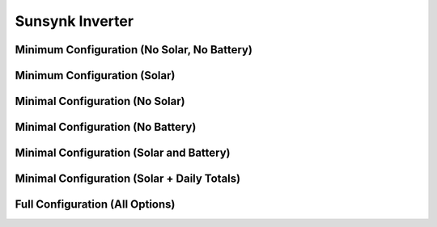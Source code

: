 #################
Sunsynk Inverter
#################


********************************
Minimum Configuration (No Solar, No Battery)
********************************

.. code-block:: yaml
  :linenos:

  type: custom:sunsynk-power-flow-card
  cardstyle: full
  show_solar: false
  show_battery: false
  entities:
    inverter_power_175: sensor.sunsynk_inverter_power
    grid_power_169: sensor.sunsynk_grid_power
    battery_soc_184: sensor.sunsynk_battery_soc
    battery_power_190: sensor.sunsynk_battery_power
    battery_current_191: sensor.sunsynk_battery_current
    grid_ct_power_172: sensor.sunsynk_grid_ct_power


*****************************
Minimum Configuration (Solar)
*****************************

.. code-block:: yaml
  :linenos:

  type: custom:sunsynk-power-flow-card
  cardstyle: full
  solar:
    mppts: 1
  battery:
    energy: 15960
    shutdown_soc: 20
  entities:
    inverter_power_175: sensor.sunsynk_inverter_power
    grid_power_169: sensor.sunsynk_grid_power
    battery_soc_184: sensor.sunsynk_battery_soc
    battery_power_190: sensor.sunsynk_battery_power
    battery_current_191: sensor.sunsynk_battery_current
    grid_ct_power_172: sensor.sunsynk_grid_ct_power
    pv1_power_186: sensor.sunsynk_pv1_power

*****************************
Minimal Configuration (No Solar)
*****************************

.. code-block:: yaml
  :linenos:

  type: custom:sunsynk-power-flow-card
  cardstyle: full
  show_solar: false
  battery:
    energy: 15960
    shutdown_soc: 20
  entities:
    inverter_voltage_154: sensor.sunsynk_inverter_voltage
    load_frequency_192: sensor.sunsynk_load_frequency
    inverter_current_164: sensor.sunsynk_inverter_current
    inverter_power_175: sensor.sunsynk_inverter_power
    grid_power_169: sensor.sunsynk_grid_power
    battery_voltage_183: sensor.sunsynk_battery_voltage
    battery_soc_184: sensor.sunsynk_battery_soc
    battery_power_190: sensor.sunsynk_battery_power
    battery_current_191: sensor.sunsynk_battery_current
    grid_ct_power_172: sensor.sunsynk_grid_ct_power
    grid_connected_status_194: binary_sensor.sunsynk_grid_connected_status
    inverter_status_59: sensor.overall_state

*****************************
Minimal Configuration (No Battery)
*****************************

.. code-block:: yaml
  :linenos:

  type: custom:sunsynk-power-flow-card
  cardstyle: full
  show_battery: false
  entities:
    inverter_voltage_154: sensor.sunsynk_inverter_voltage
    load_frequency_192: sensor.sunsynk_load_frequency
    inverter_current_164: sensor.sunsynk_inverter_current
    inverter_power_175: sensor.sunsynk_inverter_power
    grid_power_169: sensor.sunsynk_grid_power
    battery_voltage_183: sensor.sunsynk_battery_voltage
    battery_soc_184: sensor.sunsynk_battery_soc
    battery_power_190: sensor.sunsynk_battery_power
    battery_current_191: sensor.sunsynk_battery_current
    grid_ct_power_172: sensor.sunsynk_grid_ct_power
    grid_connected_status_194: binary_sensor.sunsynk_grid_connected_status
    inverter_status_59: sensor.overall_state

*****************************
Minimal Configuration (Solar and Battery)
*****************************

.. code-block:: yaml
  :linenos:

  type: custom:sunsynk-power-flow-card
  cardstyle: full
  solar:
    mppts: 2
  battery:
    energy: 15960
    shutdown_soc: 20
  load:
    show_aux: false
  entities:
    inverter_voltage_154: sensor.sunsynk_inverter_voltage
    load_frequency_192: sensor.sunsynk_load_frequency
    inverter_current_164: sensor.sunsynk_inverter_current
    inverter_power_175: sensor.sunsynk_inverter_power
    grid_power_169: sensor.sunsynk_grid_power
    battery_voltage_183: sensor.sunsynk_battery_voltage
    battery_soc_184: sensor.sunsynk_battery_soc
    battery_power_190: sensor.sunsynk_battery_power
    battery_current_191: sensor.sunsynk_battery_current
    grid_ct_power_172: sensor.sunsynk_grid_ct_power
    grid_connected_status_194: binary_sensor.sunsynk_grid_connected_status
    inverter_status_59: sensor.sunsynk_overall_state
    pv1_power_186: sensor.sunsynk_pv1_power
    pv2_power_187: sensor.sunsynk_pv2_power
    pv1_voltage_109: sensor.sunsynk_pv1_voltage
    pv1_current_110: sensor.sunsynk_pv1_current
    pv2_voltage_111: sensor.sunsynk_pv2_voltage
    pv2_current_112: sensor.sunsynk_pv2_current

********************************************
Minimal Configuration (Solar + Daily Totals)
********************************************

.. code-block:: yaml
  :linenos:

  type: custom:sunsynk-power-flow-card
  cardstyle: full
  solar:
    mppts: 2
    show_daily: true
  battery:
    energy: 15960
    shutdown_soc: 20
    show_daily: true
  load:
    show_daily: true
  grid:
    show_daily_buy: true
  entities:
    inverter_voltage_154: sensor.sunsynk_inverter_voltage
    load_frequency_192: sensor.sunsynk_load_frequency
    inverter_current_164: sensor.sunsynk_inverter_current
    inverter_power_175: sensor.sunsynk_inverter_power
    grid_power_169: sensor.sunsynk_grid_power
    battery_voltage_183: sensor.sunsynk_battery_voltage
    battery_soc_184: sensor.sunsynk_battery_soc
    battery_power_190: sensor.sunsynk_battery_power
    battery_current_191: sensor.sunsynk_battery_current
    grid_ct_power_172: sensor.sunsynk_grid_ct_power
    grid_connected_status_194: binary_sensor.sunsynk_grid_connected_status
    inverter_status_59: sensor.sunsynk_overall_state
    pv1_power_186: sensor.sunsynk_pv1_power
    pv2_power_187: sensor.sunsynk_pv2_power
    pv1_voltage_109: sensor.sunsynk_pv1_voltage
    pv1_current_110: sensor.sunsynk_pv1_current
    pv2_voltage_111: sensor.sunsynk_pv2_voltage
    pv2_current_112: sensor.sunsynk_pv2_current
    day_pv_energy_108: sensor.sunsynk_day_pv_energy
    day_battery_charge_70: sensor.sunsynk_day_battery_charge
    day_battery_discharge_71: sensor.sunsynk_day_battery_discharge
    day_load_energy_84: sensor.sunsynk_day_load_energy
    day_grid_import_76: sensor.sunsynk_day_grid_import

********************************
Full Configuration (All Options)
********************************

.. code-block:: yaml
  :linenos:
  
  type: custom:sunsynk-power-flow-card
  cardstyle: full
  panel_mode: false
  large_font: false
  title: Sunsynk Inverter
  title_colour: grey
  title_size: 32px
  show_solar: true
  show_battery: true
  show_grid: true
  decimal_places: 2
  dynamic_line_width: true
  min_line_width: 1
  max_line_width: 4
  inverter:
    modern: true
    colour: grey
    autarky: 'power'
    auto_scale: true
    three_phase: false
  battery:
    energy: 15960
    shutdown_soc: 20
    invert_power: false
    colour: pink
    show_daily: true
    animation_speed: 6
    max_power: 4500
    show_absolute: false
    auto_scale: true
    hide_soc: false
    dynamic_colour: true
    linear_gradient: true
  solar:
    colour: orange
    show_daily: true
    mppts: 2
    animation_speed: 9
    max_power: 8000
    pv1_name: North
    pv1_max_power: 2750
    pv2_name: North
    pv2_max_power: 2750
    pv3_name: East
    pv3_max_power: 2750
    pv4_name: West
    pv4_max_power: 2750
    auto_scale: true
    display_mode: 1
    dynamic_colour: true
    efficiency: 3
  load:
    colour: '#5fb6ad'
    show_daily: true
    show_daily_aux: true
    show_aux: true
    invert_aux: false
    show_absolute_aux: false
    aux_name: Generator
    aux_type: gen
    aux_colour: green
    aux_off_colour: red
    aux_loads: 2
    aux_load1_name: Aux load 1
    aux_load2_name: Aux load 2
    aux_load1_icon: mdi:air-filter
    aux_load2_icon: mdi:stove
    animation_speed: 8
    max_power: 8000
    additional_loads: 2
    load1_name: Geyser
    load2_name: Pool
    load1_icon: boiler
    load2_icon: mdi:pool
    auto_scale: true
    dynamic_colour: true
  grid:
    colour: '#5490c2'
    export_colour: brown
    grid_off_colour: red
    show_daily_buy: true
    show_daily_sell: true
    no_grid_colour: '#a40013'
    show_nonessential: true
    invert_grid: false
    nonessential_name: Non Essential
    nonessential_icon: oven
    additional_loads: 2
    load1_name: Load 1
    load2_name: Load 2
    load1_icon: boiler
    load2_icon: mdi:ev-station
    animation_speed: 8
    max_power: 8000
    auto_scale: true
  entities:
    use_timer_248: switch.sunsynk_toggle_system_timer
    priority_load_243: switch.sunsynk_toggle_priority_load
    day_battery_charge_70: sensor.sunsynk_day_battery_charge
    day_battery_discharge_71: sensor.sunsynk_day_battery_discharge
    day_load_energy_84: sensor.sunsynk_day_load_energy
    day_grid_import_76: sensor.sunsynk_day_grid_import
    day_grid_export_77: sensor.sunsynk_day_grid_export
    day_pv_energy_108: sensor.sunsynk_day_pv_energy
    day_aux_energy: sensor.sunsynk_day_aux_energy
    inverter_voltage_154: sensor.sunsynk_inverter_voltage
    inverter_voltage_L2: null
    inverter_voltage_L3: null
    load_frequency_192: sensor.sunsynk_load_frequency
    inverter_current_164: sensor.sunsynk_inverter_current
    inverter_current_L2: null
    inverter_current_L3: null
    inverter_power_175: sensor.sunsynk_inverter_power
    grid_power_169: sensor.sunsynk_grid_power
    pv1_power_186: sensor.sunsynk_pv1_power
    pv2_power_187: sensor.sunsynk_pv2_power
    pv3_power_188: none
    pv4_power_189: none
    pv_total: sensor.sunsynk_totalsolar
    pv1_voltage_109: sensor.sunsynk_pv1_voltage
    pv1_current_110: sensor.sunsynk_pv1_current
    pv2_voltage_111: sensor.sunsynk_pv2_voltage
    pv2_current_112: sensor.sunsynk_pv2_current
    pv3_voltage_113: none
    pv3_current_114: none
    pv4_voltage_115: none
    pv4_current_116: none
    battery_voltage_183: sensor.sunsynk_battery_voltage
    battery_soc_184: sensor.sunsynk_battery_soc
    battery_power_190: sensor.sunsynk_battery_power
    battery_current_191: sensor.sunsynk_battery_current
    essential_power: none
    essential_load1: sensor.tuya_geyser_current_consumption
    essential_load2: sensor.load2_power
    essential_load1_extra: sensor.daily_geyser_energy
    essential_load2_extra: sensor.load2_extra
    nonessential_power: none
    non_essential_load1: sensor.nonessential1_power
    non_essential_load2: sensor.nonessential2_power
    grid_ct_power_172: sensor.sunsynk_grid_ct_power
    grid_ct_power_L2: null
    grid_ct_power_L3: null
    grid_connected_status_194: binary_sensor.sunsynk_grid_connected_status
    inverter_status_59: sensor.sunsynk_overall_state
    aux_power_166: sensor.sunsynk_aux_power
    aux_connected_status: binary_sensor.sunsynk_aux_connected_status
    remaining_solar: sensor.solcast_forecast_remaining_today
    battery_temp_182: sensor.sunsynk_battery_temperature
    radiator_temp_91: sensor.sunsynk_radiator_temperature
    dc_transformer_temp_90: sensor.sunsynk_dc_transformer_temperature
    environment_temp: sensor.home_realfeel_temperature
    prog1_time: sensor.sunsynk_time_slot_1
    prog1_capacity: number.sunsynk_prog1_capacity
    prog1_charge: switch.sunsynk_prog1_grid_charge
    prog2_time: sensor.sunsynk_time_slot_2
    prog2_capacity: number.sunsynk_prog2_capacity
    prog2_charge: switch.sunsynk_prog2_grid_charge
    prog3_time: sensor.sunsynk_time_slot_3
    prog3_capacity: number.sunsynk_prog3_capacity
    prog3_charge: switch.sunsynk_prog3_grid_charge
    prog4_time: sensor.sunsynk_time_slot_4
    prog4_capacity: number.sunsynk_prog4_capacity
    prog4_charge: switch.sunsynk_prog4_grid_charge
    prog5_time: sensor.sunsynk_time_slot_5
    prog5_capacity: number.sunsynk_prog5_capacity
    prog5_charge: switch.sunsynk_prog5_grid_charge
    prog6_time: sensor.sunsynk_time_slot_6
    prog6_capacity: number.sunsynk_prog6_capacity
    prog6_charge: switch.sunsynk_prog6_grid_charge
    energy_cost_buy: sensor.tibber_energy_cost_buy
    energy_cost_sell: sensor.tibber_energy_cost_sell
    solar_sell_247: switch.sunsynk_toggle_solar_sell
    aux_load1: sensor.gesyer
    aux_load2: sensor.pool_pump
    aux_load1_extra: sensor.daily_geyser_energy
    aux_load2_extra: sensor.pool_temperature
    load_power_L1: null
    load_power_L2: null
    load_power_L3: null
    total_pv_generation: null
    battery_status: null


